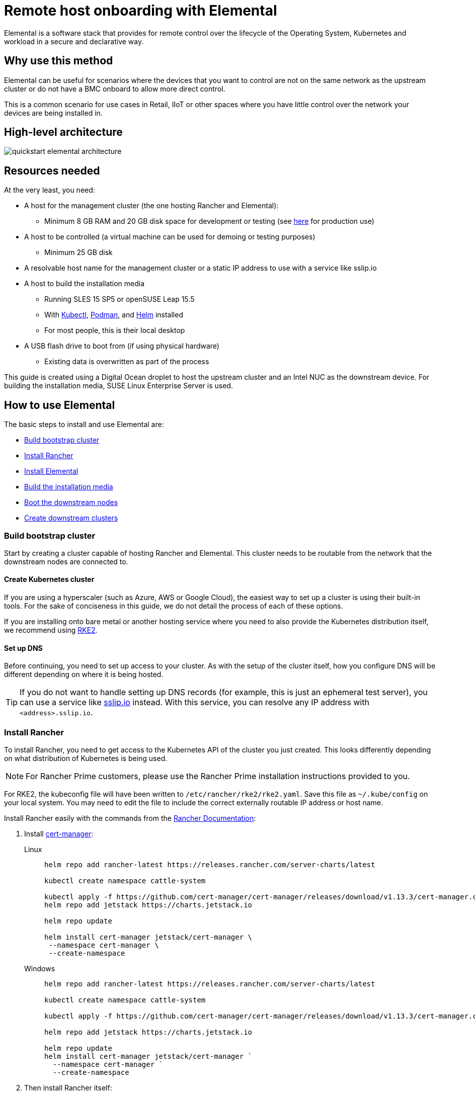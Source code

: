 [#quickstart-elemental]
= Remote host onboarding with Elemental
:experimental:

ifdef::env-github[]
:imagesdir: ../images/
:tip-caption: :bulb:
:note-caption: :information_source:
:important-caption: :heavy_exclamation_mark:
:caution-caption: :fire:
:warning-caption: :warning:
endif::[]

Elemental is a software stack that provides for remote control over the lifecycle of the Operating System, Kubernetes and workload in a secure and declarative way.

== Why use this method

Elemental can be useful for scenarios where the devices that you want to control are not on the same network as the upstream cluster or do not have a BMC onboard to allow more direct control.

This is a common scenario for use cases in Retail, IIoT or other spaces where you have little control over the network your devices are being installed in.

== High-level architecture

image::quickstart-elemental-architecture.png[]

== Resources needed

At the very least, you need:

* A host for the management cluster (the one hosting Rancher and Elemental):
 ** Minimum 8 GB RAM and 20 GB disk space for development or testing (see https://ranchermanager.docs.rancher.com/pages-for-subheaders/installation-requirements#hardware-requirements[here] for production use)
* A host to be controlled (a virtual machine can be used for demoing or testing purposes)
 ** Minimum 25 GB disk
* A resolvable host name for the management cluster or a static IP address to use with a service like sslip.io
* A host to build the installation media
 ** Running SLES 15 SP5 or openSUSE Leap 15.5
 ** With https://kubernetes.io/docs/reference/kubectl/kubectl/[Kubectl], https://podman.io[Podman], and https://helm.sh[Helm] installed
 ** For most people, this is their local desktop
* A USB flash drive to boot from (if using physical hardware)
 ** Existing data is overwritten as part of the process

This guide is created using a Digital Ocean droplet to host the upstream cluster and an Intel NUC as the downstream device. For building the installation media, SUSE Linux Enterprise Server is used.

== How to use Elemental

The basic steps to install and use Elemental are:

* <<build-bootstrap-cluster>>
* <<install-rancher>>
* <<install-elemental>>
* <<build-installation-media>>
* <<boot-downstream-nodes>>
* <<create-downstream-clusters>>

=== Build bootstrap cluster [[build-bootstrap-cluster]]

Start by creating a cluster capable of hosting Rancher and Elemental. This cluster needs to be routable from the network that the downstream nodes are connected to.

==== Create Kubernetes cluster

If you are using a hyperscaler (such as Azure, AWS or Google Cloud), the easiest way to set up a cluster is using their built-in tools. For the sake of conciseness in this guide, we do not detail the process of each of these options.

If you are installing onto bare metal or another hosting service where you need to also provide the Kubernetes distribution itself, we recommend using https://docs.rke2.io/install/quickstart[RKE2].

==== Set up DNS

Before continuing, you need to set up access to your cluster. As with the setup of the cluster itself, how you configure DNS will be different depending on where it is being hosted.

[TIP]
====
If you do not want to handle setting up DNS records (for example, this is just an ephemeral test server), you can use a service like https://sslip.io[sslip.io] instead. With this service, you can resolve any IP address with `<address>.sslip.io`.
====

=== Install Rancher [[install-rancher]]

To install Rancher, you need to get access to the Kubernetes API of the cluster you just created. This looks differently depending on what distribution of Kubernetes is being used.

[NOTE]
====
For Rancher Prime customers, please use the Rancher Prime installation instructions provided to you. 
====

For RKE2, the kubeconfig file will have been written to `/etc/rancher/rke2/rke2.yaml`.
Save this file as `~/.kube/config` on your local system.
You may need to edit the file to include the correct externally routable IP address or host name.

Install Rancher easily with the commands from the https://ranchermanager.docs.rancher.com/pages-for-subheaders/install-upgrade-on-a-kubernetes-cluster[Rancher Documentation]:

. Install https://cert-manager.io[cert-manager]:
+
[.tabs]
Linux::
+
[,bash]
----
helm repo add rancher-latest https://releases.rancher.com/server-charts/latest

kubectl create namespace cattle-system

kubectl apply -f https://github.com/cert-manager/cert-manager/releases/download/v1.13.3/cert-manager.crds.yaml
helm repo add jetstack https://charts.jetstack.io

helm repo update

helm install cert-manager jetstack/cert-manager \
 --namespace cert-manager \
 --create-namespace
----
+
Windows::
+
[,bash]
----
helm repo add rancher-latest https://releases.rancher.com/server-charts/latest

kubectl create namespace cattle-system

kubectl apply -f https://github.com/cert-manager/cert-manager/releases/download/v1.13.3/cert-manager.crds.yaml

helm repo add jetstack https://charts.jetstack.io

helm repo update
helm install cert-manager jetstack/cert-manager `
  --namespace cert-manager `
  --create-namespace
----
+
. Then install Rancher itself:
+
[.tabs]
Linux::
+
[,bash]
----
helm install rancher rancher-latest/rancher \
  --namespace cattle-system \
  --set hostname=<DNS or sslip from above> \
  --set replicas=1 \
  --set bootstrapPassword=<PASSWORD_FOR_RANCHER_ADMIN>
----
+
Windows::
+
[,bash]
----
helm install rancher rancher-latest/rancher `
  --namespace cattle-system `
  --set hostname=<DNS or sslip from above> `
  --set replicas=1 `
  --set bootstrapPassword=<PASSWORD_FOR_RANCHER_ADMIN>
----

[NOTE]
====
If this is intended to be a production system, please use cert-manager to configure a real certificate (such as one from Let's Encrypt).
====

Browse to the host name you set up and log in to Rancher with the `bootstrapPassword` you used. You will be guided through a short setup process.

=== Install Elemental [[install-elemental]]

With Rancher installed, you can now install Elemental itself.

The Helm chart for Elemental is published as an OCI artifact so the installation is a little simpler than other charts.
It can be installed from either the same shell you used to install Rancher or in the browser from within Rancher's shell.

[,bash]
----
helm install --create-namespace -n cattle-elemental-system \
 elemental-operator-crds \
 oci://registry.suse.com/rancher/elemental-operator-crds-chart
 
helm install --create-namespace -n cattle-elemental-system \
 elemental-operator \
 oci://registry.suse.com/rancher/elemental-operator-chart
----

==== (Optionally) Install the Elemental UI extension

. To use the Elemental UI, log in to your Rancher instance, click the three-dot menu in the upper left:
+
image::installing-elemental-extension-1.png[Installing Elemental extension1]
+
. From the "Available" tab on this page, click "Install" on the Elemental card:
+
image::installing-elemental-extension-2.png[Installing Elemental extension 2]
+
. Confirm that you want to install the extension:
+
image::installing-elemental-extension-3.png[Installing Elemental extension 3]
+
. After it installs, you will be prompted to reload the page.
+
image::installing-elemental-extension-4.png[Installing Elemental extension 4]
+
. Once you reload, you can access the Elemental extension through the "OS Management" global app.
+
image::accessing-elemental-extension.png[Accessing Elemental extension]

==== Configure Elemental

For simplicity, we recommend setting the variable `$ELEM` to the full path of where you want the configuration directory:

[,shell]
----
export ELEM=$HOME/elemental
mkdir -p $ELEM
----

To allow machines to register to Elemental, we need to create a `MachineRegistration` object in the `fleet-default` namespace.

Let us create a basic version of this object:

[,shell]
----
cat << EOF > $ELEM/registration.yaml
apiVersion: elemental.cattle.io/v1beta1
kind: MachineRegistration
metadata:
  name: ele-quickstart-nodes
  namespace: fleet-default
spec:
  machineName: "\${System Information/Manufacturer}-\${System Information/UUID}"
  machineInventoryLabels:
    manufacturer: "\${System Information/Manufacturer}"
    productName: "\${System Information/Product Name}"
EOF

kubectl apply -f $ELEM/registration.yaml
----

[NOTE]
====
The `cat` command escapes each `$` with a backslash (`\`) so that Bash does not template them. Remove the backslashes if copying manually.
====

Once the object is created, find and note the endpoint that gets assigned:

[,bash]
----
REGISURL=$(kubectl get machineregistration ele-quickstart-nodes -n fleet-default -o jsonpath='{.status.registrationURL}')
----

Alternatively, this can also be done from the UI.

UI Extension::
+
. From the OS Management extension, click "Create Registration Endpoint":
+
image::click-create-registration.png[Click Create Registration]
+
. Give this configuration a name.
+
image::create-registration-name.png[Add Name]
+
[NOTE]
====
You can ignore the Cloud Configuration field as the data here is overridden by the following steps with Edge Image Builder.
====
. Next, scroll down and click "Add Label" for each label you want to be on the resource that gets created when a machine registers. This is useful for distinguishing machines.
+
image::create-registration-labels.png[Add Labels]
+
. Lastly, click "Create" to save the configuration.
+
image::create-registration-create.png[Click Create]

UI Extension::
If you just created the configuration, you should see the Registration URL listed and can click "Copy" to copy the address:
+
image::get-registration-url.png[Copy URL]
+
[TIP]
====
If you clicked away from that screen, you can click "Registration Endpoints" in the left menu, then click the name of the endpoint you just created.
====

This URL is used in the next step.

=== Build the installation media [[build-installation-media]]

While the current version of Elemental (at the time of writing) has a way to build its own installation media, we need to do this with the Edge Image Builder instead, so the resulting system is built with https://www.suse.com/products/micro/[SLE Micro] as the base Operating System.

[TIP]
====
For more details on the Edge Image Builder, check out the <<quickstart-eib,Getting Started Guide for it>> and also the <<components-eib,Component Documentation>>.
====

From a Linux system with Podman installed, run:

[,bash]
----
mkdir -p $ELEM/eib_quickstart/base-images
mkdir -p $ELEM/eib_quickstart/elemental
----

[,bash]
----
curl $REGISURL -o $ELEM/eib_quickstart/elemental/elemental_config.yaml
----

[,bash]
----
cat << EOF > $ELEM/eib_quickstart/eib-config.yaml
apiVersion: 1.0
image:
    imageType: iso
    arch: x86_64
    baseImage: SLE-Micro.x86_64-5.5.0-Default-SelfInstall-GM.install.iso
    outputImageName: elemental-image.iso
operatingSystem:
  users:
    - username: root
      encryptedPassword: \$6\$jHugJNNd3HElGsUZ\$eodjVe4te5ps44SVcWshdfWizrP.xAyd71CVEXazBJ/.v799/WRCBXxfYmunlBO2yp1hm/zb4r8EmnrrNCF.P/
EOF
----

[NOTE]
====
* The unencoded password is `eib`.
* The `cat` command escapes each `$` with a backslash (`\`) so that Bash does not template them. Remove the backslashes if copying manually.
====

[,bash]
----
podman run --privileged --rm -it -v $ELEM/eib_quickstart/:/eib \
 registry.suse.com/edge/edge-image-builder:1.0.1 \
 build --definition-file eib-config.yaml
----

If you are booting a physical device, we need to burn the image to a USB flash drive. This can be done with:

[,bash]
----
sudo dd if=/eib_quickstart/elemental-image.iso of=/dev/<PATH_TO_DISK_DEVICE>
----

=== Boot the downstream nodes [[boot-downstream-nodes]]

Now that we have created the installation media, we can boot our downstream nodes with it.

For each of the systems that you want to control with Elemental, add the installation media and boot the device. After installation, it will reboot and register itself.

If you are using the UI extension, you should see your node appear in the "Inventory of Machines."

=== Create downstream clusters [[create-downstream-clusters]]

There are two objects we need to create when provisioning a new cluster using Elemental.

[.tabs]
Linux::
The first is the `MachineInventorySelectorTemplate`. This object allows us to specify a mapping between clusters and the machines in the inventory.
+
. Create a selector which will match any machine in the inventory with a label:
+
[,yaml]
----
cat << EOF > $ELEM/selector.yaml
apiVersion: elemental.cattle.io/v1beta1
kind: MachineInventorySelectorTemplate
metadata:
  name: location-123-selector
  namespace: fleet-default
spec:
  template:
    spec:
      selector:
        matchLabels:
          locationID: '123'
EOF
----
+
. Apply the resource to the cluster:
+
[,bash]
----
kubectl apply -f $ELEM/selector.yaml
----
+
. Obtain the name of the machine and add the matching label:
+
[,bash]
----
MACHINENAME=$(kubectl get MachineInventory -n fleet-default | awk 'NR>1 {print $1}')

kubectl label MachineInventory -n fleet-default \
 $MACHINENAME locationID=123
----
+
. Create a simple single-node K3s cluster resource and apply it to the cluster:
+
[,bash]
----
cat << EOF > $ELEM/cluster.yaml
apiVersion: provisioning.cattle.io/v1
kind: Cluster
metadata:
  name: location-123
  namespace: fleet-default
spec:
  kubernetesVersion: v1.28.8+k3s1
  rkeConfig:
    machinePools:
      - name: pool1
        quantity: 1
        etcdRole: true
        controlPlaneRole: true
        workerRole: true
        machineConfigRef:
          kind: MachineInventorySelectorTemplate
          name: location-123-selector
          apiVersion: elemental.cattle.io/v1beta1
EOF

kubectl apply -f $ELEM/cluster.yaml
----
+
UI Extension::
The UI extension allows for a few shortcuts to be taken. Note that managing multiple locations may involve too much manual work.
+
. As before, open the left three-dot menu and select "OS Management." This brings you back to the main screen for managing your Elemental systems.
. On the left sidebar, click "Inventory of Machines." This opens the inventory of machines that have registered.
. To create a cluster from these machines, select the systems you want, click the "Actions" drop-down list, then "Create Elemental Cluster." This opens the Cluster Creation dialog while also creating a MachineSelectorTemplate to use in the background.
. On this screen, configure the cluster you want to be built. For this quick start, K3s v1.28.8+k3s1 is selected and the rest of the options are left as is.
+
[TIP]
====
You may need to scroll down to see more options.
====

After creating these objects, you should see a new Kubernetes cluster spin up using the new node you just installed with.

[TIP]
====
To allow for easier grouping of systems, you could add a startup script that finds something in the environment that is known to be unique to that location.

For example, if you know that each location will have a unique subnet, you can write a script that finds the network prefix and adds a label to the corresponding MachineInventory.

This would typically be custom to your system's design but could look like:

[,bash]
----
INET=`ip addr show dev eth0 | grep "inet\ "`
elemental-register --label "network=$INET" \
 --label "network=$INET" /oem/registration
----
====

== Next steps

Here are some recommended resources to research after using this guide:

* End-to-end automation in <<components-fleet>>
* Additional network configuration options in <<components-nmc>>

== Planned changes

There are a few changes to this guide that are currently planned (at the time of writing):

=== Improved support for and integration with SLE Micro 6.x

* Image building done in the Elemental Operator
* Both A/B and RPM-based transactional updates
* UI improvements for non-teal images

These improvements are expected to be included in an upcoming release.
